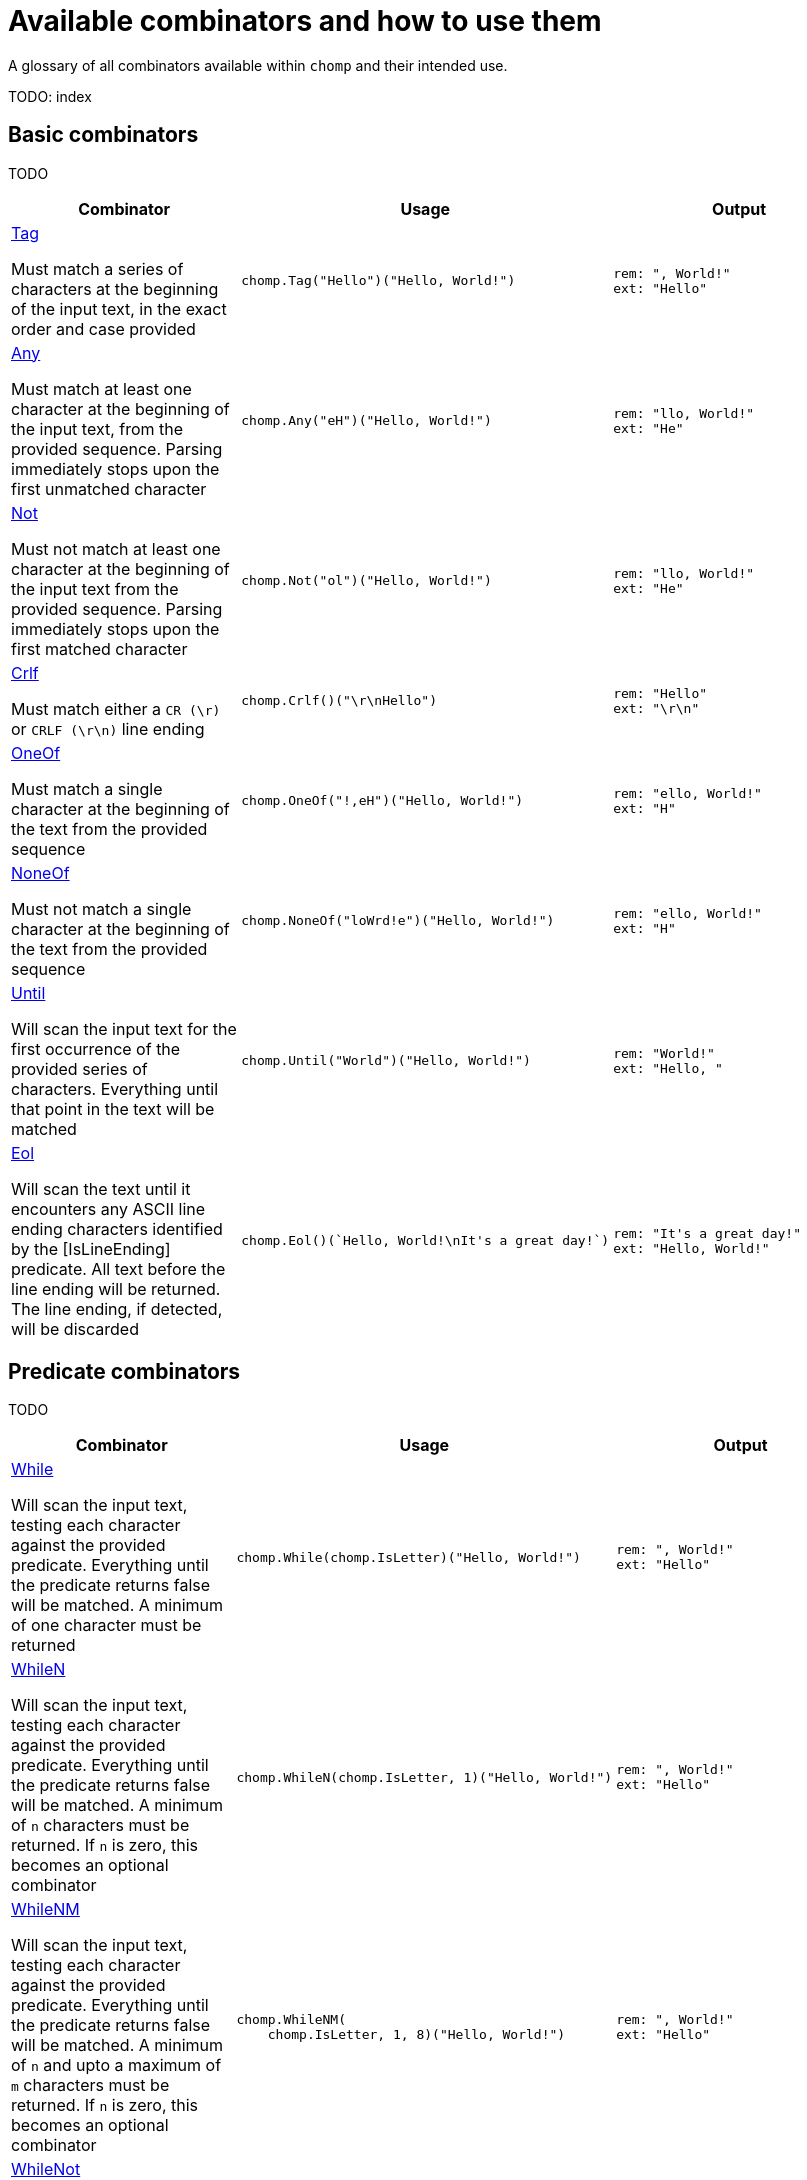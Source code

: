 = Available combinators and how to use them
:hardbreaks-option:

A glossary of all combinators available within `chomp` and their intended use.

TODO: index

== Basic combinators

TODO

[%header,cols="1a,1a,1a"]
|===
|Combinator
|Usage
|Output

|
https://pkg.go.dev/github.com/purpleclay/chomp#Tag[Tag]

Must match a series of characters at the beginning of the input text, in the exact order and case provided
|
[source,go]
----
chomp.Tag("Hello")("Hello, World!")
----
|
....
rem: ", World!"
ext: "Hello"
....

|
https://pkg.go.dev/github.com/purpleclay/chomp#Any[Any]

Must match at least one character at the beginning of the input text, from the provided sequence. Parsing immediately stops upon the first unmatched character
|
[source,go]
----
chomp.Any("eH")("Hello, World!")
----
|
....
rem: "llo, World!"
ext: "He"
....

|
https://pkg.go.dev/github.com/purpleclay/chomp#Not[Not]

Must not match at least one character at the beginning of the input text from the provided sequence. Parsing immediately stops upon the first matched character
|
[source,go]
----
chomp.Not("ol")("Hello, World!")
----
|
....
rem: "llo, World!"
ext: "He"
....

|
https://pkg.go.dev/github.com/purpleclay/chomp#Crlf[Crlf]

Must match either a `CR (\r)` or `CRLF (\r\n)` line ending
|
[source,go]
----
chomp.Crlf()("\r\nHello")
----
|
....
rem: "Hello"
ext: "\r\n"
....

|
https://pkg.go.dev/github.com/purpleclay/chomp#OneOf[OneOf]

Must match a single character at the beginning of the text from the provided sequence
|
[source,go]
----
chomp.OneOf("!,eH")("Hello, World!")
----
|
....
rem: "ello, World!"
ext: "H"
....

|
https://pkg.go.dev/github.com/purpleclay/chomp#NoneOf[NoneOf]

Must not match a single character at the beginning of the text from the provided sequence
|
[source,go]
----
chomp.NoneOf("loWrd!e")("Hello, World!")
----
|
....
rem: "ello, World!"
ext: "H"
....

|
https://pkg.go.dev/github.com/purpleclay/chomp#Until[Until]

Will scan the input text for the first occurrence of the provided series of characters. Everything until that point in the text will be matched
|
[source,go]
----
chomp.Until("World")("Hello, World!")
----
|
....
rem: "World!"
ext: "Hello, "
....

|
https://pkg.go.dev/github.com/purpleclay/chomp#Eol[Eol]

Will scan the text until it encounters any ASCII line ending characters identified by the [IsLineEnding] predicate. All text before the line ending will be returned. The line ending, if detected, will be discarded
|
[source,go]
----
chomp.Eol()(`Hello, World!\nIt's a great day!`)
----
|
....
rem: "It's a great day!"
ext: "Hello, World!"
....
|===

== Predicate combinators

TODO

[%header,cols="1a,1a,1a"]
|===
|Combinator
|Usage
|Output

|
https://pkg.go.dev/github.com/purpleclay/chomp#While[While]

Will scan the input text, testing each character against the provided predicate. Everything until the predicate returns false will be matched. A minimum of one character must be returned
|
[source,go]
----
chomp.While(chomp.IsLetter)("Hello, World!")
----
|
....
rem: ", World!"
ext: "Hello"
....

|
https://pkg.go.dev/github.com/purpleclay/chomp#WhileN[WhileN]

Will scan the input text, testing each character against the provided predicate. Everything until the predicate returns false will be matched. A minimum of `n` characters must be returned. If `n` is zero, this becomes an [.underline]#optional combinator#
|
[source,go]
----
chomp.WhileN(chomp.IsLetter, 1)("Hello, World!")
----
|
....
rem: ", World!"
ext: "Hello"
....

|
https://pkg.go.dev/github.com/purpleclay/chomp#WhileNM[WhileNM]

Will scan the input text, testing each character against the provided predicate. Everything until the predicate returns false will be matched. A minimum of `n` and upto a maximum of `m` characters must be returned. If `n` is zero, this becomes an [.underline]#optional combinator#
|
[source,go]
----
chomp.WhileNM(
    chomp.IsLetter, 1, 8)("Hello, World!")
----
|
....
rem: ", World!"
ext: "Hello"
....

|
https://pkg.go.dev/github.com/purpleclay/chomp#WhileNot[WhileNot]

Will scan the input text, testing each character against the provided predicate. Everything until the predicate returns true will be matched. This is the inverse of [While]. A minimum of one character must be returned.
|
[source,go]
----
chomp.WhileNot(chomp.IsDigit)("Hello, World!")
----
|
....
rem: ""
ext: "Hello, World!"
....

|
https://pkg.go.dev/github.com/purpleclay/chomp#WhileNotN[WhileNotN]

Will scan the input text, testing each character against the provided predicate. Everything until the predicate returns true will be matched. This is the inverse of [WhileN]. A minimum of `n` characters must be returned. If `n` is zero, this becomes an optional combinator
|
[source,go]
----
chomp.WhileNotN(
    chomp.IsDigit, 1)("Hello, World!")
----
|
....
rem: ""
ext: "Hello, World!"
....

|
https://pkg.go.dev/github.com/purpleclay/chomp#WhileNotNM[WhileNotNM]

Will scan the input text, testing each character against the provided predicate. Everything until the predicate returns true will be matched. This is the inverse of [WhileNM]. A minimum of `n` and upto a maximum of `m` characters must be returned. If `n` is zero, this becomes an optional combinator
|
[source,go]
----
chomp.WhileNotNM(
    chomp.IsLetter, 1, 8,
)("20240709 was a great day")
----
|
....
rem: " was a great day"
ext: "20240709"
....
|===

=== Available predicates

TODO

- `https://pkg.go.dev/github.com/purpleclay/chomp#pkg-variables:[IsDigit]`: Determines whether a rune is a decimal digit. A rune is classed as a digit if it is between the ASCII range of `'0'` or `'9'`, or it belongs within the Unicode https://www.fileformat.info/info/unicode/category/Nd/list.htm[Nd] category.
- `https://pkg.go.dev/github.com/purpleclay/chomp#pkg-variables:[IsLetter]`: Determines whether a rune is a letter. A rune is classed as a letter if it is between the ASCII range of `'a'` and `'z'` (_including its uppercase equivalents_), or it belongs within any of the Unicode letter categories: https://www.fileformat.info/info/unicode/category/Lu/list.htm[Lu] https://www.fileformat.info/info/unicode/category/Ll/list.htm[LI] https://www.fileformat.info/info/unicode/category/Lt/list.htm[Lt] https://www.fileformat.info/info/unicode/category/Lm/list.htm[Lm] https://www.fileformat.info/info/unicode/category/Lo/list.htm[Lo].
- `https://pkg.go.dev/github.com/purpleclay/chomp#pkg-variables:[IsAlphanumeric]`: Determines whether a rune is either a decimal digit or a letter. This is a convenience method that wraps both the existing `IsDigit` and `IsLetter` predicates.
- `https://pkg.go.dev/github.com/purpleclay/chomp#pkg-variables:[IsLineEnding]`: deterines whether a rune is one of the following ASCII line ending characters `'\r'` or `'\n'`.

== Sequence combinators

TODO

[%header,cols="1a,1a,1a"]
|===
|Combinator
|Usage
|Output

|
https://pkg.go.dev/github.com/purpleclay/chomp#Pair[Pair]

Will scan the input text and match each combinator in turn. Both combinators must match. The result of each will be returned in the slice in execution order
|
[source,go]
----
chomp.Pair(
    chomp.Tag("Hello,"),
    chomp.Tag(" World"))("Hello, World!")
----
|
....
rem: "!"
ext: ["Hello,", " World"]
....

|
https://pkg.go.dev/github.com/purpleclay/chomp#SepPair[SepPair]

Will scan the input text and match each combinator in turn. All combinators must match. The result of the separator combinator is discarded and not included within the returned slice.
|
[source,go]
----
chomp.SepPair(
    chomp.Tag("Hello"),
    chomp.Tag(", "),
    chomp.Tag("World"))("Hello, World!")
----
|
....
rem: "!"
ext: ["Hello", "World"]
....

|
https://pkg.go.dev/github.com/purpleclay/chomp#Repeat[Repeat]

Will scan the input text and repeat the [Combinator] the defined number of times. Each combinator must match, with the output of each contained in the returned slice
|
[source,go]
----
chomp.Repeat(
    chomp.Parentheses(), 2,
)("(Hello)(World)(!)")
----
|
....
rem: "(!)"
ext: ["(Hello)", "(World)"]
....

|
https://pkg.go.dev/github.com/purpleclay/chomp#RepeatRange[RepeatRange]

Will scan the input text and repeat the [Combinator] between a minimum and maximum number of times. Each combinator must match, with the output of each contained in the returned slice. The minimum number of times must be executed for this combinator to be successful
|
[source,go]
----
chomp.RepeatRange(
    chomp.OneOf("Hleo"), 1, 8,
)("Hello, World!")
----
|
....
rem: ", World!"
ext: ["H", "e", "l", "l", "o"]
....

|
https://pkg.go.dev/github.com/purpleclay/chomp#Delimited[Delimited]

Will match a series of combinators against the input text. The left and right combinators are used to match a delimited sequence and are discarded. Only the text between the delimiters is extracted
|
[source,go]
----
chomp.Delimited(
    chomp.Tag("'"),
    chomp.Tag("Hello, World!"),
    chomp.Tag("'"))("'Hello, World!'")
----
|
....
rem: ""
ext: "Hello, World!"
....

|
https://pkg.go.dev/github.com/purpleclay/chomp#QuoteDouble[QuoteDouble]

Will match any text delimited (or surrounded) by a pair of "double quotes". The delimiters are discarded
|
[source,go]
----
chomp.DoubleQuote()(`"Hello, World!"`)
----
|
....
rem: ""
ext: "Hello, World!"
....

|
https://pkg.go.dev/github.com/purpleclay/chomp#QuoteSingle[QuoteSingle]

Will match any text delimited (or surrounded) by a pair of 'single quotes'. The delimiters are discarded
|
[source,go]
----
chomp.QuoteSingle()("'Hello, World!'")
----
|
....
rem: ""
ext: "Hello, World!"
....

|
https://pkg.go.dev/github.com/purpleclay/chomp#BracketSquare[BracketSquare]

Will match any text delimited (or surrounded) by a pair of [square brackets]. The delimiters are discarded
|
[source,go]
----
chomp.BracketSquare()("[Hello, World!]")
----
|
....
rem: ""
ext: "Hello, World!"
....

|
https://pkg.go.dev/github.com/purpleclay/chomp#Parentheses[Parentheses]

Will match any text delimited (or surrounded) by a pair of (parentheses). The delimiters are discarded
|
[source,go]
----
chomp.Parentheses()("(Hello, World!)")
----
|
....
rem: ""
ext: "Hello, World!"
....

|
https://pkg.go.dev/github.com/purpleclay/chomp#BracketAngled[BracketAngled]

Will match any text delimited (or surrounded) by a pair of <angled brackets>. The delimiters are discarded
|
[source,go]
----
chomp.BracketAngled()("<Hello, World!>")
----
|
....
rem: ""
ext: "Hello, World!"
....

|
https://pkg.go.dev/github.com/purpleclay/chomp#First[First]

Will match the input text against a series of combinators. Matching stops as soon as the first combinator succeeds. One combinator must match. For better performance, try and order the combinators from most to least likely to match
|
[source,go]
----
chomp.First(
    chomp.Tag("Good Morning"),
    chomp.Tag("Hello"),
)("Good Morning, World!")
----
|
....
rem: " ,World!"
ext: "Good Morning"
....

|
https://pkg.go.dev/github.com/purpleclay/chomp#All[All]

Will match the input text against a series of combinators. All combinators must match in the order provided
|
[source,go]
----
chomp.All(
    chomp.Tag("Hello"),
    chomp.Until("W"),
    chomp.Tag("World!"))("Hello, World!")
----
|
....
rem: ""
ext: ["Hello", ", ", "World!"]
....

|
https://pkg.go.dev/github.com/purpleclay/chomp#Many[Many]

Will scan the input text and match the [Combinator] a minimum of one time. The combinator will repeatedly be executed until the the first failed match. This is the equivalent of calling [ManyN] with an argument of 1
|
[source,go]
----
chomp.Many(one.Of("Ho"))("Hello, World!")
----
|
....
rem: "ello, World!"
ext: ["H"]
....

|
https://pkg.go.dev/github.com/purpleclay/chomp#ManyN[ManyN]

Will scan the input text and match the [Combinator] a minimum number of times. The combinator will repeatedly be executed until the first failed match. The minimum number of times must be executed for this combinator to be successful
|
[source,go]
----
chomp.ManyN(
    chomp.OneOf("W"), 0)("Hello, World!")
----
|
....
rem: "Hello, World!"
ext: []
....

|https://pkg.go.dev/github.com/purpleclay/chomp#Prefixed[Prefixed]

Will firstly scan the input text for a defined prefix and discard it. The remaining input text will be matched against the [Combinator] and returned if successful. Both combinators must match
|
[source,go]
----
chomp.Prefixed(
    chomp.Tag("Hello"),
    chomp.Tag(`"`))(`"Hello, World!"`)
----
|
....
rem: `, World!"`
ext: "Hello"
....

|https://pkg.go.dev/github.com/purpleclay/chomp#Suffixed[Suffixed]

Will firstly scan the input text and match it against the [Combinator]. The remaining text will be scanned for a defined suffix and discarded. Both combinators must match
|
[source,go]
----
chomp.Suffixed(
    chomp.Tag("Hello"),
    chomp.Tag(", "))("Hello, World!")
----
|
....
rem: "World!"
ext: "Hello"
....
|===

== Modifier combinators

TODO

[%header,cols="1a,1a,1a"]
|===
|Combinator
|Usage
|Output

|https://pkg.go.dev/github.com/purpleclay/chomp#Map[Map]

Map the result of a [Combinator] to any other type
|
[source,go]
----
chomp.Map(
    chomp.While(chomp.IsDigit),
    func (in string) int {
        return len(in)
    },
)("123456")
----
|
....
rem: ""
ext: 6
....

|https://pkg.go.dev/github.com/purpleclay/chomp#S[S]

Wraps the result of the inner combinator within a string slice. Combinators of differing return types can be successfully chained together while using this conversion combinator
|
[source,go]
----
chomp.S(chomp.Until(","))("Hello, World!")
----
|
....
rem: ", World!"
ext: ["Hello"]
....

|https://pkg.go.dev/github.com/purpleclay/chomp#I[I]

Extracts and returns a single string from the result of the inner combinator. Combinators of differing return types can be successfully chained together while using this conversion combinator
|
[source,go]
----
chomp.I(chomp.SepPair(
    chomp.Tag("Hello"),
    chomp.Tag(", "),
    chomp.Tag("World")), 1)("Hello, World!")
----
|
....
rem: "!"
ext: "World"
....

|https://pkg.go.dev/github.com/purpleclay/chomp#Peek[Peek]

Will scan the text and apply the parser without consuming any of the input. Useful if you need to lookahead
|
[source,go]
----
chomp.Peek(chomp.Tag("Hello"))("Hello, World!")
----
|
....
rem: "Hello, World!"
ext: "Hello"
....

|https://pkg.go.dev/github.com/purpleclay/chomp#Opt[Opt]

Allows a combinator to be optional. Any error returned by the underlying combinator will be swallowed. The parsed text will not be modified if the underlying combinator did not run
|
[source,go]
----
chomp.Opt(chomp.Tag("Hey"))("Hello, World!")
----
|
....
rem: "Hello, World!"
ext: ""
....
|===
